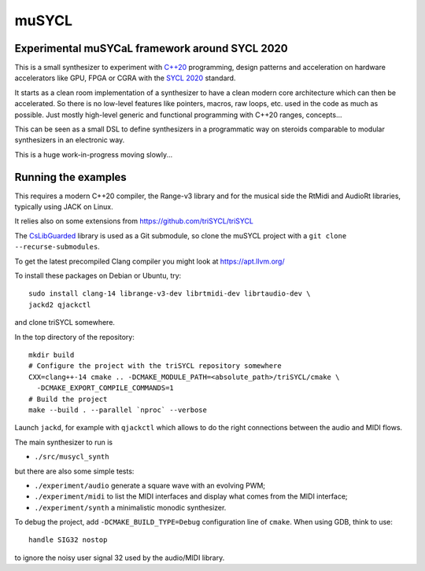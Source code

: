 muSYCL
======

Experimental muSYCaL framework around SYCL 2020
-----------------------------------------------

This is a small synthesizer to experiment with `C++20
<https://isocpp.org/>`_ programming, design patterns and acceleration
on hardware accelerators like GPU, FPGA or CGRA with the `SYCL 2020
<https://www.khronos.org/sycl/>`_ standard.

It starts as a clean room implementation of a synthesizer to have a
clean modern core architecture which can then be accelerated. So there
is no low-level features like pointers, macros, raw loops, etc. used
in the code as much as possible. Just mostly high-level generic and
functional programming with C++20 ranges, concepts...

This can be seen as a small DSL to define synthesizers in a
programmatic way on steroids comparable to modular synthesizers in an
electronic way.

This is a huge work-in-progress moving slowly...

Running the examples
--------------------

This requires a modern C++20 compiler, the Range-v3 library and for
the musical side the RtMidi and AudioRt libraries, typically using
JACK on Linux.

It relies also on some extensions from
https://github.com/triSYCL/triSYCL

The `CsLibGuarded <https://github.com/copperspice/cs_libguarded>`_
library is used as a Git submodule, so clone the muSYCL project with a
``git clone --recurse-submodules``.

To get the latest precompiled  Clang compiler you might look at
https://apt.llvm.org/

To install these packages on Debian or Ubuntu, try::

  sudo install clang-14 librange-v3-dev librtmidi-dev librtaudio-dev \
  jackd2 qjackctl

and clone triSYCL somewhere.

In the top directory of the repository::

  mkdir build
  # Configure the project with the triSYCL repository somewhere
  CXX=clang++-14 cmake .. -DCMAKE_MODULE_PATH=<absolute_path>/triSYCL/cmake \
    -DCMAKE_EXPORT_COMPILE_COMMANDS=1
  # Build the project
  make --build . --parallel `nproc` --verbose

Launch ``jackd``, for example with ``qjackctl`` which allows to do the
right connections between the audio and MIDI flows.

The main synthesizer to run is

- ``./src/musycl_synth``

but there are also some simple tests:

- ``./experiment/audio`` generate a square wave with an evolving PWM;

- ``./experiment/midi`` to list the MIDI interfaces and display what
  comes from the MIDI interface;

- ``./experiment/synth`` a minimalistic monodic synthesizer.

To debug the project, add ``-DCMAKE_BUILD_TYPE=Debug`` configuration
line of ``cmake``. When using GDB, think to use::

  handle SIG32 nostop

to ignore the noisy user signal 32 used by the audio/MIDI library.

